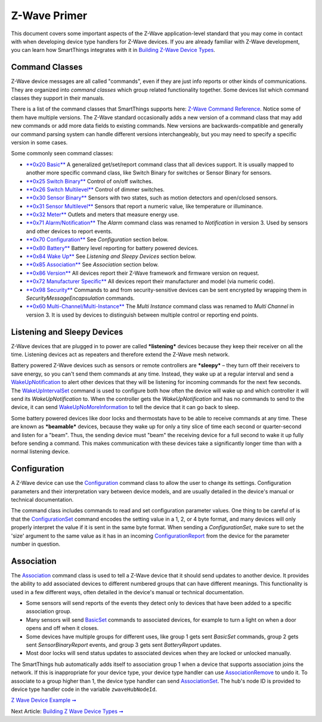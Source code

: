 Z-Wave Primer
=============

This document covers some important aspects of the Z-Wave
application-level standard that you may come in contact with when
developing device type handlers for Z-Wave devices. If you are already
familiar with Z-Wave development, you can learn how SmartThings
integrates with it in `Building Z-Wave Device
Types <building-z-wave-device-types.md>`__.

Command Classes
---------------

Z-Wave device messages are all called "commands", even if they are just
info reports or other kinds of communications. They are organized into
*command classes* which group related functionality together. Some
devices list which command classes they support in their manuals.

There is a list of the command classes that SmartThings supports here:
`Z-Wave Command Reference <z-wave-command-reference.html>`__. Notice
some of them have multiple versions. The Z-Wave standard occasionally
adds a new version of a command class that may add new commands or add
more data fields to existing commands. New versions are
backwards-compatible and generally our command parsing system can handle
different versions interchangeably, but you may need to specify a
specific version in some cases.

Some commonly seen command classes:

-  `**0x20 Basic** <z-wave-command-reference.html#basicV1>`__ A
   generalized get/set/report command class that all devices support. It
   is usually mapped to another more specific command class, like Switch
   Binary for switches or Sensor Binary for sensors.
-  `**0x25 Switch
   Binary** <z-wave-command-reference.html#switchBinaryV1>`__ Control of
   on/off switches.
-  `**0x26 Switch
   Multilevel** <z-wave-command-reference.html#switchMultilevelV3>`__
   Control of dimmer switches.
-  `**0x30 Sensor
   Binary** <z-wave-command-reference.html#sensorBinaryV1>`__ Sensors
   with two states, such as motion detectors and open/closed sensors.
-  `**0x31 Sensor
   Multilevel** <z-wave-command-reference.html#sensorMultilevelV5>`__
   Sensors that report a numeric value, like temperature or illuminance.
-  `**0x32 Meter** <z-wave-command-reference.html#meterV3>`__ Outlets
   and meters that measure energy use.
-  `**0x71
   Alarm/Notification** <z-wave-command-reference.html#notificationV3>`__
   The *Alarm* command class was renamed to *Notification* in version 3.
   Used by sensors and other devices to report events.
-  `**0x70
   Configuration** <z-wave-command-reference.html#configurationV2>`__
   See *Configuration* section below.
-  `**0x80 Battery** <z-wave-command-reference.html#batteryV1>`__
   Battery level reporting for battery powered devices.
-  `**0x84 Wake Up** <z-wave-command-reference.html#wakeUpV2>`__ See
   *Listening and Sleepy Devices* section below.
-  `**0x85
   Association** <z-wave-command-reference.html#associationV2>`__ See
   *Association* section below.
-  `**0x86 Version** <z-wave-command-reference.html#versionV1>`__ All
   devices report their Z-Wave framework and firmware version on
   request.
-  `**0x72 Manufacturer
   Specific** <z-wave-command-reference.html#manufacturerSpecificV2>`__
   All devices report their manufacturer and model (via numeric code).
-  `**0x98 Security** <z-wave-command-reference.html#securityV1>`__
   Commands to and from security-sensitive devices can be sent encrypted
   by wrapping them in *SecurityMessageEncapsulation* commands.
-  `**0x60
   Multi-Channel/Multi-Instance** <z-wave-command-reference.html#multiChannelV3>`__
   The *Multi Instance* command class was renamed to *Multi Channel* in
   version 3. It is used by devices to distinguish between multiple
   control or reporting end points.

Listening and Sleepy Devices
----------------------------

Z-Wave devices that are plugged in to power are called ***listening***
devices because they keep their receiver on all the time. Listening
devices act as repeaters and therefore extend the Z-Wave mesh network.

Battery powered Z-Wave devices such as sensors or remote controllers are
***sleepy*** – they turn off their receivers to save energy, so you
can't send them commands at any time. Instead, they wake up at a regular
interval and send a
`WakeUpNotification <z-wave-command-reference.html#wakeUpV2/wakeUpNotification>`__
to alert other devices that they will be listening for incoming commands
for the next few seconds. The
`WakeUpIntervalSet <z-wave-command-reference.html#wakeUpV2/wakeUpIntervalSet>`__
command is used to configure both how often the device will wake up and
which controller it will send its *WakeUpNotification* to. When the
controller gets the *WakeUpNotification* and has no commands to send to
the device, it can send
`WakeUpNoMoreInformation <z-wave-command-reference.html#wakeUpV2/wakeUpNoMoreInformation>`__
to tell the device that it can go back to sleep.

Some battery powered devices like door locks and thermostats have to be
able to receive commands at any time. These are known as ***beamable***
devices, because they wake up for only a tiny slice of time each second
or quarter-second and listen for a "beam". Thus, the sending device must
"beam" the receiving device for a full second to wake it up fully before
sending a command. This makes communication with these devices take a
significantly longer time than with a normal listening device.

Configuration
-------------

A Z-Wave device can use the
`Configuration <z-wave-command-reference.html#configurationV2>`__
command class to allow the user to change its settings. Configuration
parameters and their interpretation vary between device models, and are
usually detailed in the device's manual or technical documentation.

The command class includes commands to read and set configuration
parameter values. One thing to be careful of is that the
`ConfigurationSet <z-wave-command-reference.html#configurationV2/configurationSet>`__
command encodes the setting value in a 1, 2, or 4 byte format, and many
devices will only properly interpret the value if it is sent in the same
byte format. When sending a *ConfigurationSet*, make sure to set the
'size' argument to the same value as it has in an incoming
`ConfigurationReport <z-wave-command-reference.html#configurationV2/configurationReport>`__
from the device for the parameter number in question.

Association
-----------

The `Association <z-wave-command-reference.html#associationV2>`__
command class is used to tell a Z-Wave device that it should send
updates to another device. It provides the ability to add associated
devices to different numbered groups that can have different meanings.
This functionality is used in a few different ways, often detailed in
the device's manual or technical documentation.

-  Some sensors will send reports of the events they detect only to
   devices that have been added to a specific association group.
-  Many sensors will send
   `BasicSet <z-wave-command-reference.html#basicV1/basicSet>`__
   commands to associated devices, for example to turn a light on when a
   door opens and off when it closes.
-  Some devices have multiple groups for different uses, like group 1
   gets sent *BasicSet* commands, group 2 gets sent *SensorBinaryReport*
   events, and group 3 gets sent *BatteryReport* updates.
-  Most door locks will send status updates to associated devices when
   they are locked or unlocked manually.

The SmartThings hub automatically adds itself to association group 1
when a device that supports association joins the network. If this is
inappropriate for your device type, your device type handler can use
`AssociationRemove <z-wave-command-reference.html#associationV2/associationRemove>`__
to undo it. To associate to a group higher than 1, the device type
handler can send
`AssociationSet <z-wave-command-reference.html#associationV2/associationSet>`__.
The hub's node ID is provided to device type handler code in the
variable ``zwaveHubNodeId``.

`Z Wave Device Example ➞ <z-wave-device-reference.groovy>`__

Next Article: `Building Z Wave Device Types
➞ <building-z-wave-device-types.md>`__
